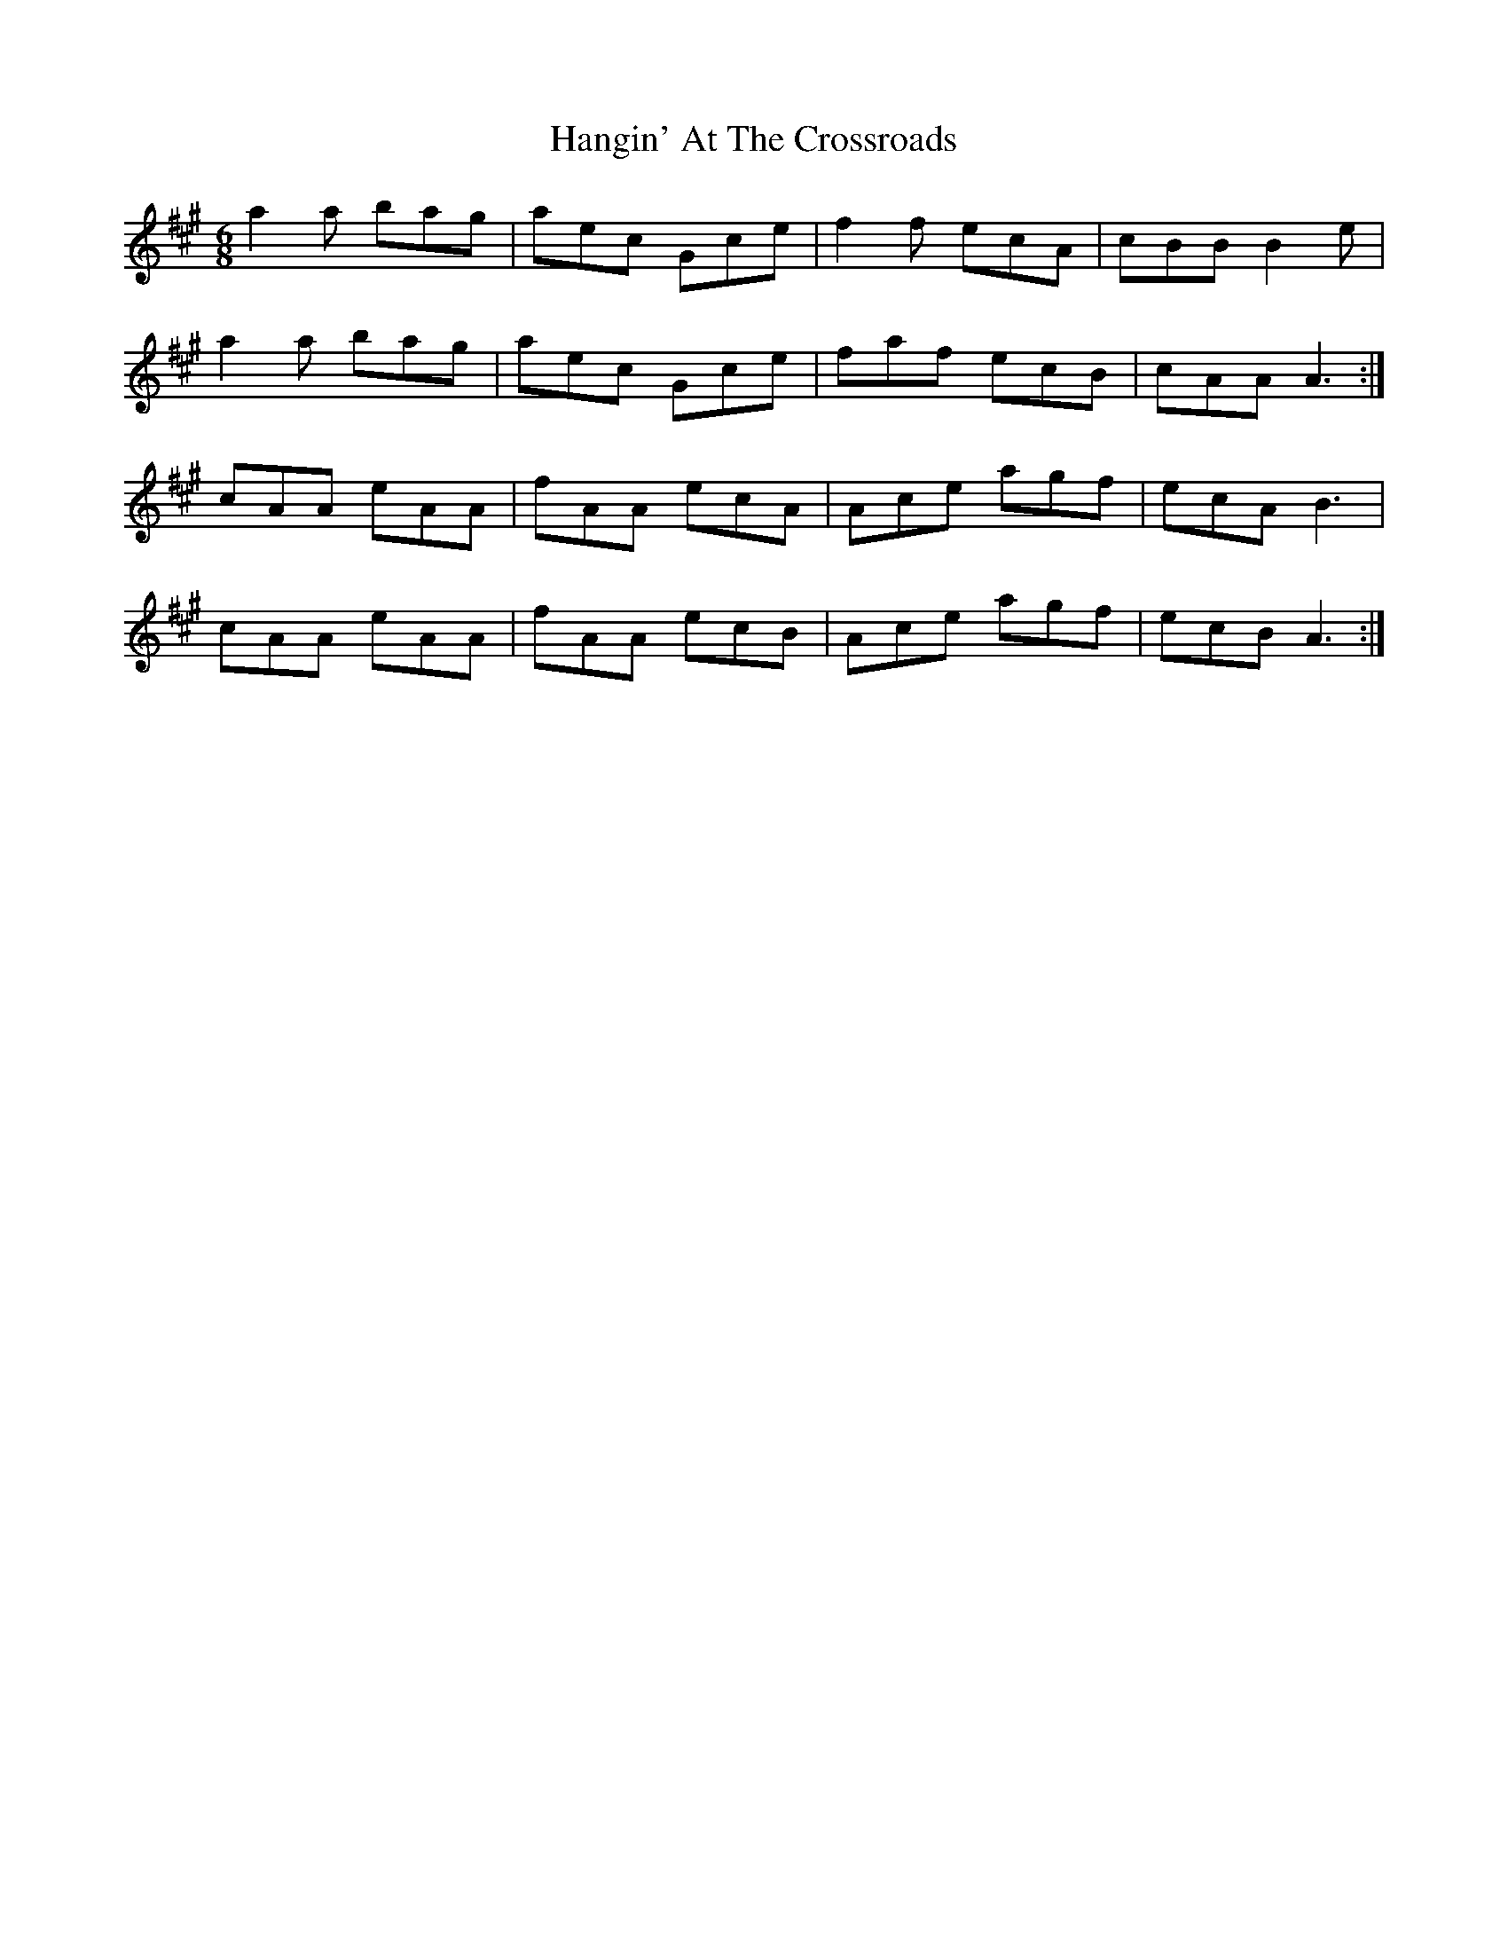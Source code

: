 X: 16625
T: Hangin' At The Crossroads
R: jig
M: 6/8
K: Amajor
a2a bag|aec Gce|f2f ecA|cBB B2e|
a2a bag|aec Gce|faf ecB|cAA A3:|
cAA eAA|fAA ecA|Ace agf|ecA B3|
cAA eAA|fAA ecB|Ace agf|ecB A3:|

